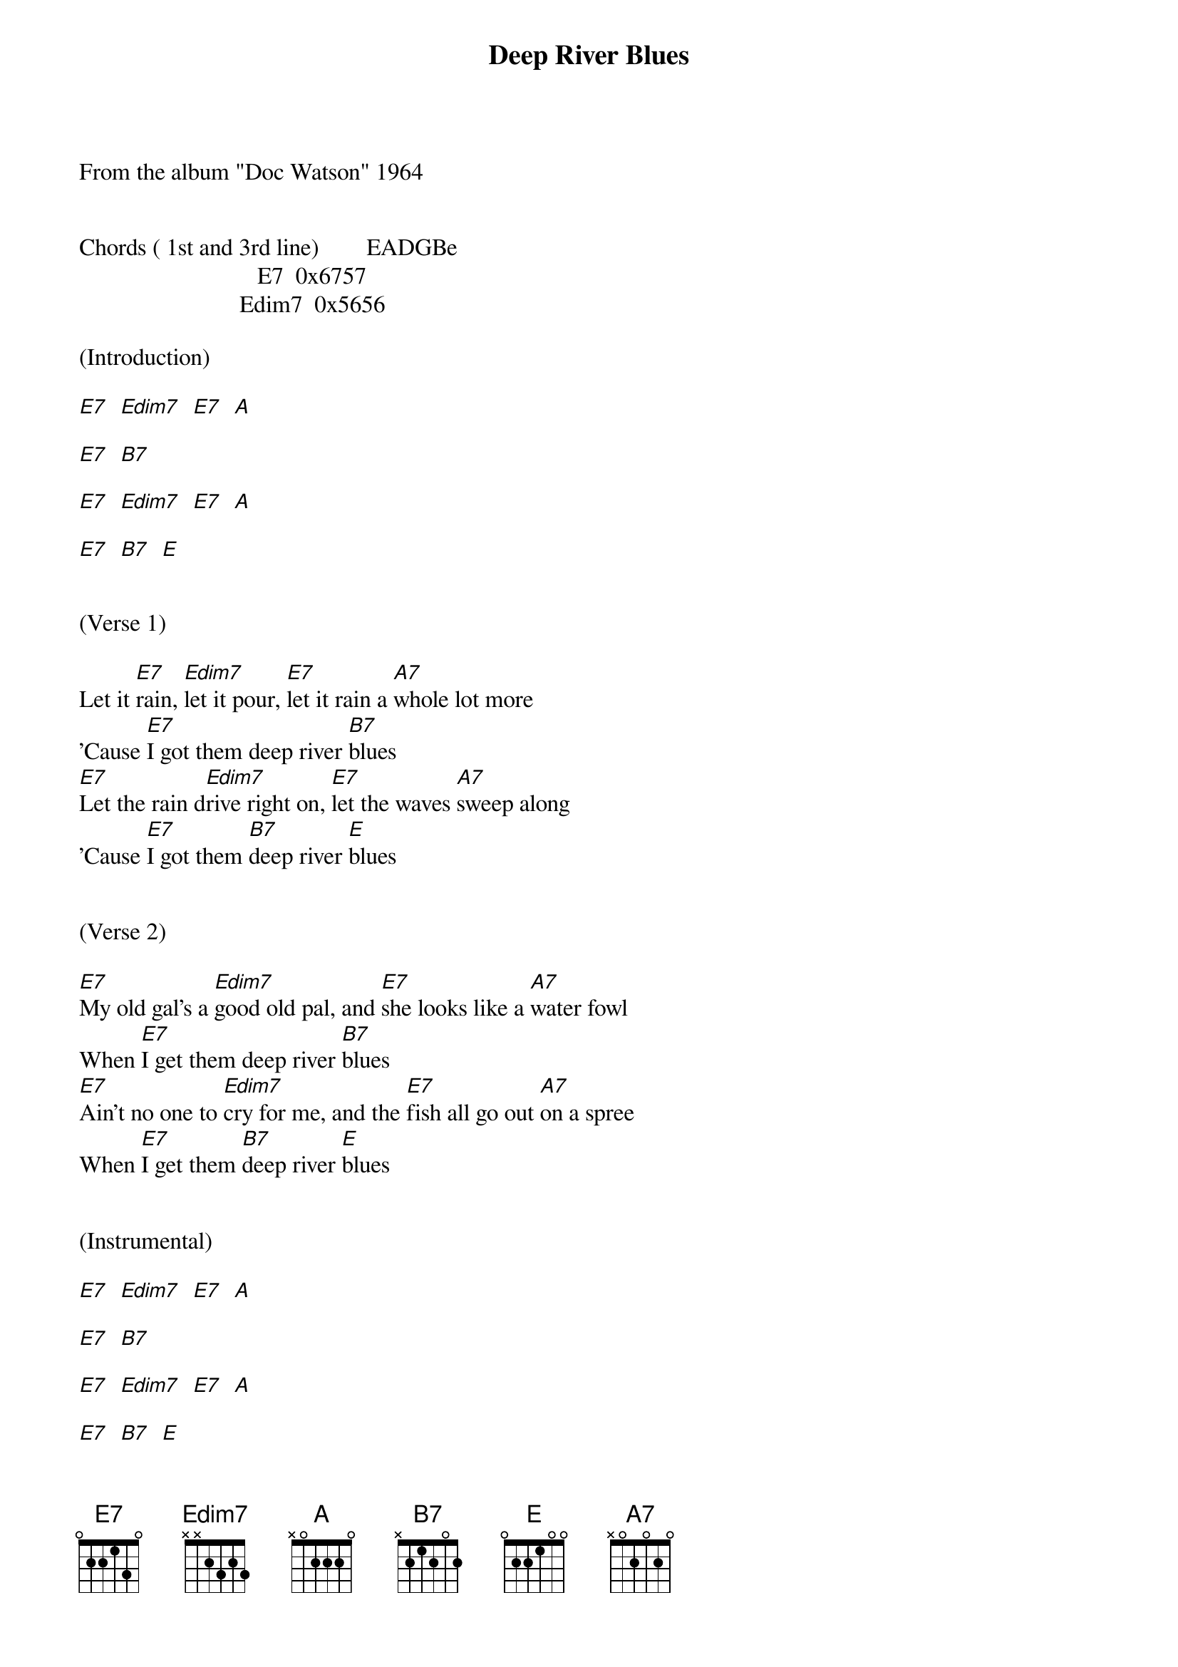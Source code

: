 {title:Deep River Blues}
{key:E}

From the album "Doc Watson" 1964


Chords ( 1st and 3rd line)        EADGBe
                              E7  0x6757
                           Edim7  0x5656

(Introduction)

[E7]  [Edim7]  [E7]  [A]

[E7]  [B7]

[E7]  [Edim7]  [E7]  [A]

[E7]  [B7]  [E]


(Verse 1)

Let it [E7]rain, [Edim7]let it pour, [E7]let it rain a [A7]whole lot more
'Cause [E7]I got them deep river [B7]blues
[E7]Let the rain d[Edim7]rive right on, [E7]let the waves [A7]sweep along
'Cause [E7]I got them [B7]deep river [E]blues


(Verse 2)

[E7]My old gal's a [Edim7]good old pal, and [E7]she looks like a [A7]water fowl
When [E7]I get them deep river [B7]blues
[E7]Ain't no one to [Edim7]cry for me, and the [E7]fish all go out [A7]on a spree
When [E7]I get them [B7]deep river [E]blues


(Instrumental)

[E7]  [Edim7]  [E7]  [A]

[E7]  [B7]

[E7]  [Edim7]  [E7]  [A]

[E7]  [B7]  [E]


(Verse 3)

[E7]Give me back [Edim7]my old boat, [E7]I'm gonna sail i[A7]f she'll float
'Cause [E7]I got them deep river [B7]blues
[E7]I'm goin' back to [Edim7]Muscle Shoals, [E7]times are better [A7]there I'm told
'Cause [E7]I got them [B7]deep river [E]blues


(Verse 4)

[E7]Let it rain, [Edim7]let it pour, [E7]let it rain a [A7]whole lot more
'Cause [E7]I got them deep river [B7]blues
[E7]Let the rain [Edim7]drive right on, [E7]let the waves [A7]sweep along
'Cause [E7]I got them [B7]deep river [E]blues


(Instrumental)

[E7]  [Edim7]  [E7]  [A]

[E7]  [B7]

[E7]  [Edim7]  [E7]  [A]

[E7]  [B7]  [E]


(Verse 5)

[E7]If my boat [Edim7]sinks with me, [E7]I'll go down, [A7]don't you see
'Cause [E7]I got them deep river [B7]blues
[E7]Now I'm gonna [Edim7]say goodbye, and [E7]if I sink, just [A7]let me die
'Cause [E7]I got them [B7]deep river [E]blues


(Verse 6)

[E7]Let it rain, [Edim7]let it pour, [E7]let it rain a [A7]whole lot more
'Cause [E7]I got them deep river [B7]blues
[E7]Let the rain [Edim7]drive right on, [E7]let the waves [A7]sweep along
'Cause [E7]I got them [B7]deep river [E]blues
